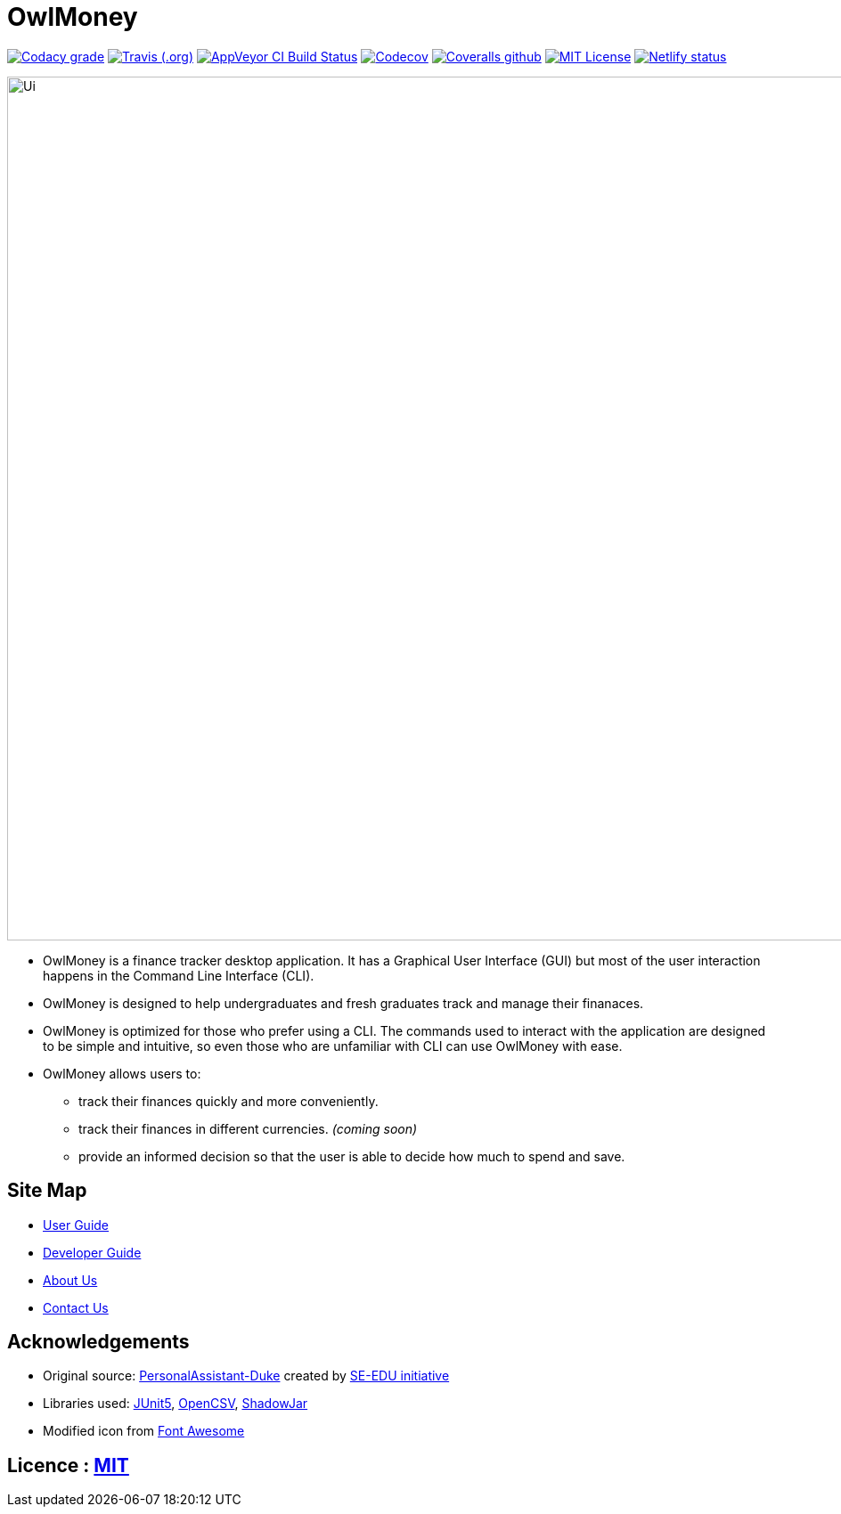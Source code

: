 = OwlMoney

https://app.codacy.com/manual/OwlMoney/main/dashboard[image:https://img.shields.io/codacy/grade/87e6a35364dc480594f57acb07eb953b?logo=codacy&style=plastic[Codacy grade]]
https://travis-ci.org/AY1920S1-CS2113T-W17-3/main[image:https://img.shields.io/travis/AY1920S1-CS2113T-W17-3/main?logo=travis&style=plastic[Travis (.org)]]
https://ci.appveyor.com/project/shamussy/main[image:https://img.shields.io/appveyor/ci/shamussy/main?logo=appveyor&style=plastic[AppVeyor CI Build Status]]
https://codecov.io/gh/AY1920S1-CS2113T-W17-3/main[image:https://img.shields.io/codecov/c/github/AY1920S1-CS2113T-W17-3/main?color=yellow&logo=codecov&style=plastic[Codecov]]
https://coveralls.io/github/AY1920S1-CS2113T-W17-3/main[image:https://img.shields.io/coveralls/github/AY1920S1-CS2113T-W17-3/main?logo=reverbnation&style=plastic[Coveralls github]]
link:https://github.com/AY1920S1-CS2113T-W17-3/main/blob/master/LICENSE[image:https://img.shields.io/badge/license-MIT-blue.svg?logo=github&logoColor=white&style=plastic[MIT License]]
link:https://app.netlify.com/sites/ay1920s1-cs2113t-w17-3/deploys[image:https://api.netlify.com/api/v1/badges/e180df2c-45e2-4754-860d-ffc1d048c273/deploy-status[Netlify status]]

ifdef::env-github,env-browser[:relfileprefix: docs/]

ifdef::env-github[]
image::docs/images/Ui.png[width="800"]
endif::[]

ifndef::env-github[]
image::images/Ui.png[width="970"]
endif::[]

* OwlMoney is a finance tracker desktop application. It has a Graphical User Interface (GUI) but most of the user
interaction happens in the Command Line Interface (CLI).

* OwlMoney is designed to help undergraduates and fresh graduates track and manage their finanaces.

* OwlMoney is optimized for those who prefer using a CLI. The commands used to interact with the application
are designed to be simple and intuitive, so even those who are unfamiliar with CLI can use OwlMoney with ease.

* OwlMoney allows users to:
** track their finances quickly and more conveniently.
** track their finances in different currencies. _(coming soon)_
** provide an informed decision so that the user is able to decide how much to spend and save.

== Site Map

* <<UserGuide#, User Guide>>
* <<DeveloperGuide#, Developer Guide>>
* <<AboutUs#, About Us>>
* <<ContactUs#, Contact Us>>

== Acknowledgements
* Original source: https://github.com/nusCS2113-AY1920S1/PersonalAssistant-Duke[PersonalAssistant-Duke]
created by https://github.com/se-edu/[SE-EDU initiative]

* Libraries used: https://github.com/junit-team/junit5[JUnit5], http://opencsv.sourceforge.net/[OpenCSV],
https://github.com/johnrengelman/shadow[ShadowJar]

* Modified icon from https://fontawesome.com[Font Awesome]

== Licence : link:https://github.com/AY1920S1-CS2113T-W17-3/main/blob/master/LICENSE[MIT]
